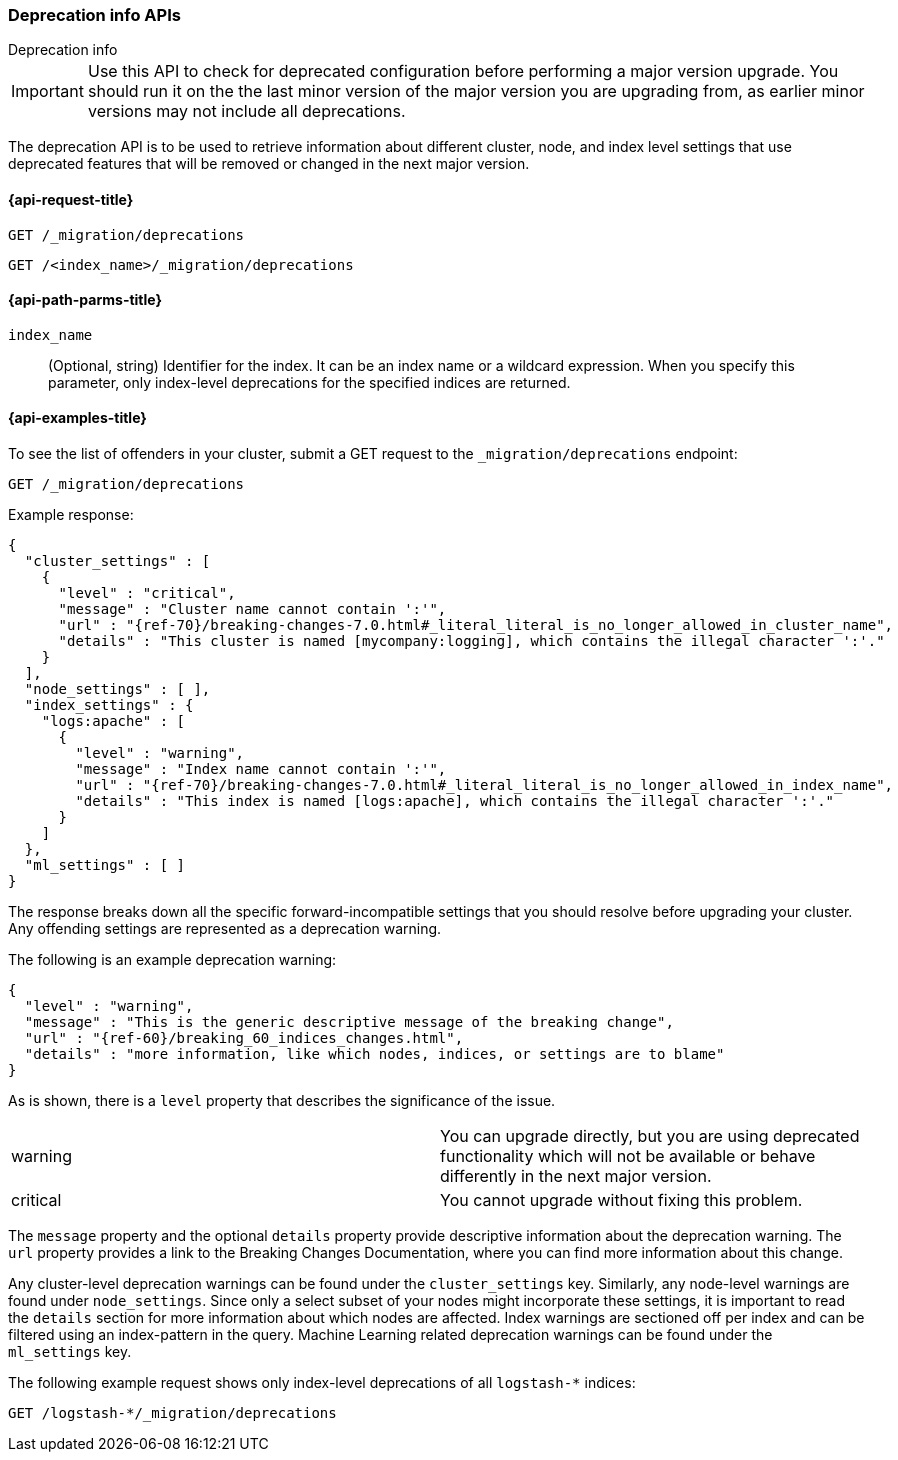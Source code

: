 [role="xpack"]
[testenv="basic"]
[[migration-api-deprecation]]
=== Deprecation info APIs
++++
<titleabbrev>Deprecation info</titleabbrev>
++++

IMPORTANT: Use this API to check for deprecated configuration before performing
a major version upgrade. You should run it on the the last minor version of the
major version you are upgrading from, as earlier minor versions may not include
all deprecations.

The deprecation API is to be used to retrieve information about different
cluster, node, and index level settings that use deprecated features that will
be removed or changed in the next major version.

[[migration-api-request]]
==== {api-request-title}

`GET /_migration/deprecations` +

`GET /<index_name>/_migration/deprecations`

[[migration-api-path-params]]
==== {api-path-parms-title}

`index_name`::
  (Optional, string) Identifier for the index. It can be an index name or a
  wildcard expression. When you specify this parameter, only index-level
  deprecations for the specified indices are returned.

[[migration-api-example]]
==== {api-examples-title}

To see the list of offenders in your cluster, submit a GET request to the
`_migration/deprecations` endpoint:

[source,console]
--------------------------------------------------
GET /_migration/deprecations
--------------------------------------------------
// TEST[skip:cannot assert tests have certain deprecations]

Example response:


["source","js",subs="attributes,callouts,macros"]
--------------------------------------------------
{
  "cluster_settings" : [
    {
      "level" : "critical",
      "message" : "Cluster name cannot contain ':'",
      "url" : "{ref-70}/breaking-changes-7.0.html#_literal_literal_is_no_longer_allowed_in_cluster_name",
      "details" : "This cluster is named [mycompany:logging], which contains the illegal character ':'."
    }
  ],
  "node_settings" : [ ],
  "index_settings" : {
    "logs:apache" : [
      {
        "level" : "warning",
        "message" : "Index name cannot contain ':'",
        "url" : "{ref-70}/breaking-changes-7.0.html#_literal_literal_is_no_longer_allowed_in_index_name",
        "details" : "This index is named [logs:apache], which contains the illegal character ':'."
      }
    ]
  },
  "ml_settings" : [ ]
}
--------------------------------------------------
// NOTCONSOLE

The response breaks down all the specific forward-incompatible settings that you
should resolve before upgrading your cluster. Any offending settings are
represented as a deprecation warning.

The following is an example deprecation warning:

["source","js",subs="attributes,callouts,macros"]
--------------------------------------------------
{
  "level" : "warning",
  "message" : "This is the generic descriptive message of the breaking change",
  "url" : "{ref-60}/breaking_60_indices_changes.html",
  "details" : "more information, like which nodes, indices, or settings are to blame"
}
--------------------------------------------------
// NOTCONSOLE

As is shown, there is a `level` property that describes the significance of the
issue.

|=======
|warning | You can upgrade directly, but you are using deprecated functionality
which will not be available or behave differently in the next major version.
|critical | You cannot upgrade without fixing this problem.
|=======

The `message` property and the optional `details` property provide descriptive
information about the deprecation warning. The `url` property provides a link to
the Breaking Changes Documentation, where you can find more information about
this change.

Any cluster-level deprecation warnings can be found under the `cluster_settings`
key. Similarly, any node-level warnings are found under `node_settings`. Since
only a select subset of your nodes might incorporate these settings, it is
important to read the `details` section for more information about which nodes
are affected. Index warnings are sectioned off per index and can be filtered
using an index-pattern in the query. Machine Learning related deprecation
warnings can be found under the `ml_settings` key.

The following example request shows only index-level deprecations of all
`logstash-*` indices:

[source,console]
--------------------------------------------------
GET /logstash-*/_migration/deprecations
--------------------------------------------------
// TEST[skip:cannot assert tests have certain deprecations]
